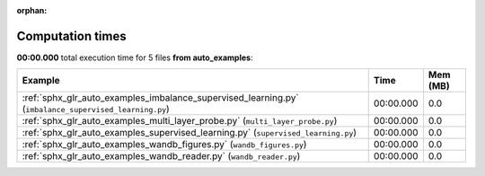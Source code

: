 
:orphan:

.. _sphx_glr_auto_examples_sg_execution_times:


Computation times
=================
**00:00.000** total execution time for 5 files **from auto_examples**:

.. container::

  .. raw:: html

    <style scoped>
    <link href="https://cdnjs.cloudflare.com/ajax/libs/twitter-bootstrap/5.3.0/css/bootstrap.min.css" rel="stylesheet" />
    <link href="https://cdn.datatables.net/1.13.6/css/dataTables.bootstrap5.min.css" rel="stylesheet" />
    </style>
    <script src="https://code.jquery.com/jquery-3.7.0.js"></script>
    <script src="https://cdn.datatables.net/1.13.6/js/jquery.dataTables.min.js"></script>
    <script src="https://cdn.datatables.net/1.13.6/js/dataTables.bootstrap5.min.js"></script>
    <script type="text/javascript" class="init">
    $(document).ready( function () {
        $('table.sg-datatable').DataTable({order: [[1, 'desc']]});
    } );
    </script>

  .. list-table::
   :header-rows: 1
   :class: table table-striped sg-datatable

   * - Example
     - Time
     - Mem (MB)
   * - :ref:`sphx_glr_auto_examples_imbalance_supervised_learning.py` (``imbalance_supervised_learning.py``)
     - 00:00.000
     - 0.0
   * - :ref:`sphx_glr_auto_examples_multi_layer_probe.py` (``multi_layer_probe.py``)
     - 00:00.000
     - 0.0
   * - :ref:`sphx_glr_auto_examples_supervised_learning.py` (``supervised_learning.py``)
     - 00:00.000
     - 0.0
   * - :ref:`sphx_glr_auto_examples_wandb_figures.py` (``wandb_figures.py``)
     - 00:00.000
     - 0.0
   * - :ref:`sphx_glr_auto_examples_wandb_reader.py` (``wandb_reader.py``)
     - 00:00.000
     - 0.0
